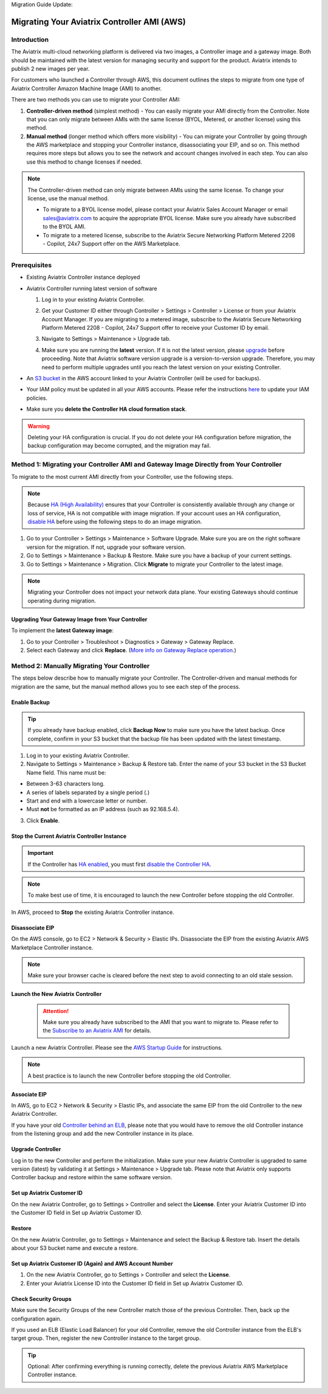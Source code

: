 Migration Guide Update:

.. meta::
   :description: Migration from AWS Marketplace Licensing Model to BYOL Licensing Model
   :keywords: Marketplace, migration, licensing, Aviatrix, AWS

============================================================
Migrating Your Aviatrix Controller AMI (AWS)
============================================================

Introduction
==============

The Aviatrix multi-cloud networking platform is delivered via two images, a Controller image and a gateway image. Both should be maintained with the latest version for managing security and support for the product. Aviatrix intends to publish 2 new images per year.

For customers who launched a Controller through AWS, this document outlines the steps to migrate from one type of Aviatrix Controller Amazon Machine Image (AMI) to another.

There are two methods you can use to migrate your Controller AMI:

1. **Controller-driven method** (simplest method)  - You can easily migrate your AMI directly from the Controller. Note that you can only migrate between AMIs with the same license (BYOL, Metered, or another license) using this method.
2. **Manual method** (longer method which offers more visibility)  - You can migrate your Controller by going through the AWS marketplace and stopping your Controller instance, disassociating your EIP, and so on. This method requires more steps but allows you to see the network and account changes involved in each step. You can also use this method to change licenses if needed.

.. note::
      The Controller-driven method can only migrate between AMIs using the same license. To change your license, use the manual method.

      * To migrate to a BYOL license model, please contact your Aviatrix Sales Account Manager or email sales@aviatrix.com to acquire the appropriate BYOL license. Make sure you already have subscribed to the BYOL AMI. 
      * To migrate to a metered license, subscribe to the Aviatrix Secure Networking Platform Metered 2208 - Copilot, 24x7 Support offer on the AWS Marketplace.

Prerequisites
=============

* Existing Aviatrix Controller instance deployed
* Aviatrix Controller running latest version of software

  #. Log in to your existing Aviatrix Controller.
  #. Get your Customer ID either through Controller > Settings > Controller > License or from your Aviatrix Account Manager. If you are migrating to a metered image, subscribe to the Aviatrix Secure Networking Platform Metered 2208 - Copilot, 24x7 Support offer to receive your Customer ID by email.
  #. Navigate to Settings > Maintenance > Upgrade tab.
  #. Make sure you are running the **latest** version. If it is not the latest version, please `upgrade <https://docs.aviatrix.com/HowTos/selective_upgrade.html>`__ before proceeding. Note that Aviatrix software version upgrade is a version-to-version upgrade. Therefore, you may need to perform multiple upgrades until you reach the latest version on your existing Controller. 

     |controller_versions|

* An `S3 bucket <https://docs.aws.amazon.com/AmazonS3/latest/userguide/creating-bucket.html>`_ in the AWS account linked to your Aviatrix Controller (will be used for backups).
* Your IAM policy must be updated in all your AWS accounts. Please refer the instructions `here <https://docs.aviatrix.com/HowTos/iam_policies.html#updating-iam-policies>`__ to update your IAM policies.
* Make sure you **delete the Controller HA cloud formation stack**. 

.. warning::

  Deleting your HA configuration is crucial. If you do not delete your HA configuration before migration, the backup configuration may become corrupted, and the migration may fail.

Method 1: Migrating your Controller AMI and Gateway Image Directly from Your Controller
==========================================================================

To migrate to the most current AMI directly from your Controller, use the following steps. 

.. note::

  Because `HA (High Availability) <https://docs.aviatrix.com/HowTos/controller_ha.html>`_ ensures that your Controller is consistently available through any change or loss of service, HA is not compatible with image migration. If your account uses an HA configuration, `disable HA <https://docs.aviatrix.com/HowTos/controller_ha.html#steps-to-disable-controller-ha>`_ before using the following steps to do an image migration.



1. Go to your Controller > Settings > Maintenance > Software Upgrade. Make sure you are on the right software version for the migration. If not, upgrade your software version.
2. Go to Settings > Maintenance > Backup & Restore. Make sure you have a backup of your current settings.
3. Go to Settings > Maintenance > Migration. Click **Migrate** to migrate your Controller to the latest image.

  |controller_migration|

.. note::

  Migrating your Controller does not impact your network data plane. Your existing Gateways should continue operating during migration.  

Upgrading Your Gateway Image from Your Controller
^^^^^^^^^^^^^^^^^^^^^^^^^^^^^^^^^^^^^^^^^^^^^^^^

To implement the **latest Gateway image**: 

1. Go to your Controller > Troubleshoot > Diagnostics > Gateway > Gateway Replace. 
2. Select each Gateway and click **Replace**. (`More info on Gateway Replace operation <https://docs.aviatrix.com/HowTos/Troubleshoot_Diagnostics.html#gateway-replace>`_.)

Method 2: Manually Migrating Your Controller
============================================

The steps below describe how to manually migrate your Controller. The Controller-driven and manual methods for migration are the same, but the manual method allows you to see each step of the process.

Enable Backup
^^^^^^^^^^^^^^^^^^^^^^^

.. tip::
   If you already have backup enabled, click **Backup Now** to make sure you have the latest backup.
   Once complete, confirm in your S3 bucket that the backup file has been updated with the latest timestamp.

1. Log in to your existing Aviatrix Controller.
2. Navigate to Settings > Maintenance > Backup & Restore tab. Enter the name of your S3 bucket in the S3 Bucket Name field. This name must be:

* Between 3-63 characters long.
* A series of labels separated by a single period (.)
* Start and end with a lowercase letter or number.
* Must **not** be formatted as an IP address (such as 92.168.5.4).

3. Click **Enable**.

|enable_backup|

Stop the Current Aviatrix Controller Instance
^^^^^^^^^^^^^^^^^^^^^^^^^^^^^^^^^^^^^^^^^^^^^^

.. important::
   If the Controller has `HA enabled <controller_ha.html#enable-controller-ha>`__, you must first `disable the Controller HA <controller_ha.html#disable-controller-ha>`__.

.. note::
   To make best use of time, it is encouraged to launch the new Controller before stopping the old Controller.

In AWS, proceed to **Stop** the existing Aviatrix Controller instance.

Disassociate EIP
^^^^^^^^^^^^^^^^^^^^^^^

On the AWS console, go to EC2 > Network & Security > Elastic IPs.  Disassociate the EIP from the existing Aviatrix AWS Marketplace Controller instance.

.. note::
   Make sure your browser cache is cleared before the next step to avoid connecting to an old stale session.

Launch the New Aviatrix Controller
^^^^^^^^^^^^^^^^^^^^^^^^^^^^^^^^^^^^^^^^^^^^^^
  
 .. attention::

      Make sure you already have subscribed to the AMI that you want to migrate to. Please refer to the `Subscribe to an Aviatrix AMI <https://docs.aviatrix.com/StartUpGuides/aws_getting_started_guide.html#subscribing-to-the-aviatrix-ami-amazon-machine-image>`__  for details.

Launch a new Aviatrix Controller.  Please see the `AWS Startup Guide <https://docs.aviatrix.com/StartUpGuides/aws_getting_started_guide.html>`__ for instructions.
  
.. note::

  A best practice is to launch the new Controller before stopping the old Controller.    

      
Associate EIP
^^^^^^^^^^^^^^^^^^^^^^^

In AWS, go to EC2 > Network & Security > Elastic IPs, and associate the same EIP from the old Controller to the new Aviatrix Controller.

If you have your old `Controller behind an ELB <https://docs.aviatrix.com/HowTos/controller_ssl_using_elb.html>`_, please note that you would have to remove the old Controller instance from the listening group and add the new Controller instance in its place.

Upgrade Controller
^^^^^^^^^^^^^^^^^^^^^^^

Log in to the new Controller and perform the initialization. Make sure your new Aviatrix Controller is upgraded to same version (latest) by validating it at Settings > Maintenance > Upgrade tab. Please note that Aviatrix only supports Controller backup and restore within the same software version. 

Set up Aviatrix Customer ID
^^^^^^^^^^^^^^^^^^^^^^^^^^^^^^^^^^^^^^^^^^^^^^^^^^^^^^^^^^^^^^^^^^^^^^^^^^^^^^^^^^^^^^^^^^^^

On the new Aviatrix Controller, go to Settings > Controller and select the **License**.
Enter your Aviatrix Customer ID into the Customer ID field in Set up Aviatrix Customer ID.

|customer_id|

Restore
^^^^^^^^^^^^^^^^^^^^^^^

On the new Aviatrix Controller, go to Settings > Maintenance and select the Backup & Restore tab.
Insert the details about your S3 bucket name and execute a restore.

|restore|


Set up Aviatrix Customer ID (Again) and AWS Account Number
^^^^^^^^^^^^^^^^^^^^^^^^^^^^^^^^^^^^^^^^^^^^^^^^^^^^^^^^^^^^^^^^^^^^^^^^^^^^^^^^^^^^^^^^^^^^^^^^^^^^^^^^^^^^^^^^^^^

1. On the new Aviatrix Controller, go to Settings > Controller and select the **License**.
2. Enter your Aviatrix License ID into the Customer ID field in Set up Aviatrix Customer ID.

Check Security Groups
^^^^^^^^^^^^^^^^^^^^^^^^^^^^^^^^^^^^^^^^^^^^^^^^^^^^^^^^^^^^^^^^^^^^^^^^^^^^^^^^^^^^^^^^^^^^^^^^^^^^^^^^^^^^^^^^^^^

Make sure the Security Groups of the new Controller match those of the previous Controller. Then, back up the configuration again.

.. note::

If you used an ELB (Elastic Load Balancer) for your old Controller, remove the old Controller instance from the ELB's target group. Then, register the new Controller instance to the target group.

.. tip::
   Optional: After confirming everything is running correctly, delete the previous Aviatrix AWS Marketplace Controller instance.

.. |controller_versions| image:: Migration_From_Marketplace_media/controller_versions.png
   :scale: 60%
.. |controller_migration| image:: Migration_From_Marketplace_media/controller_migration.png
   :scale: 60%
.. |enable_backup| image:: Migration_From_Marketplace_media/enable_backup.png
   :scale: 60%
.. |customer_id| image:: Migration_From_Marketplace_media/customer_id.png
   :scale: 60%
.. |restore| image:: Migration_From_Marketplace_media/restore.png
   :scale: 60%

.. disqus::
